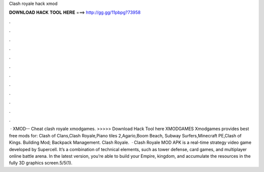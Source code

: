 Clash royale hack xmod

𝐃𝐎𝐖𝐍𝐋𝐎𝐀𝐃 𝐇𝐀𝐂𝐊 𝐓𝐎𝐎𝐋 𝐇𝐄𝐑𝐄 ===> http://gg.gg/11pbpg?73958

.

.

.

.

.

.

.

.

.

.

.

.

 · XMOD--  Cheat clash royale xmodgames. >>>>> Download Hack Tool here XMODGAMES Xmodgames provides best free mods for: Clash of Clans,Clash Royale,Piano tiles 2,Agario,Boom Beach, Subway Surfers,Minecraft PE,Clash of Kings. Building Mod; Backpack Management. Clash Royale.  · Clash Royale MOD APK is a real-time strategy video game developed by Supercell. It’s a combination of technical elements, such as tower defense, card games, and multiplayer online battle arena. In the latest version, you’re able to build your Empire, kingdom, and accumulate the resources in the fully 3D graphics screen.5/5(1).